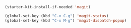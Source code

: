 #+BEGIN_SRC emacs-lisp
  (starter-kit-install-if-needed 'magit)

  (global-set-key (kbd "C-x C-g") 'magit-status)
  (global-set-key (kbd "C-x M-g") 'magit-dispatch-popup)
#+END_SRC
